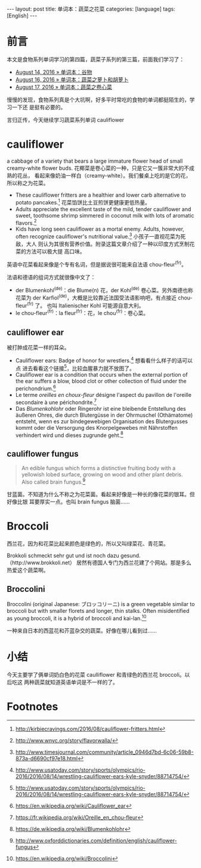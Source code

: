 #+BEGIN_HTML
---
layout: post
title: 单词本：蔬菜之花菜
categories: [language]
tags: [English]
---
#+END_HTML

* 前言

本文是食物系列单词学习的第四篇，蔬菜子系列的第三篇，前面我们学习了：
- [[http://kimi.im/2016-08-14-english-food][August 14, 2016 » 单词本：谷物]]
- [[http://kimi.im/2016-08-16-english-vegetable][August 16, 2016 » 单词本：蔬菜之萝卜和胡萝卜]]
- [[http://kimi.im/2016-08-17-english-cabbage][August 17, 2016 » 单词本：蔬菜之卷心菜]]

慢慢的发现，食物系列真是个大坑啊，好多平时常吃的食物的单词都挺陌生的，学习一下还
是挺有必要的。

言归正传，今天继续学习蔬菜系列单词 cauliflower

* cauliflower

a cabbage of a variety that bears a large immature flower head of small
creamy-white flower buds. 花椰菜是卷心菜的一种，只是它又一簇非常大的不成熟的花丛，
看起来像奶油一样白（creamy-white）。我们餐桌上吃的是它的花，所以称之为花菜。

- These cauliflower fritters are a healthier and lower carb alternative to
  potato pancakes.[fn:1] 花菜馅饼比土豆煎饼更健康更低热量。
- Adults appreciate the excellent taste of the mild, tender cauliflower and
  sweet, toothsome shrimp simmered in coconut milk with lots of aromatic
  flavors.[fn:2]
- Kids have long seen cauliflower as a mortal enemy. Adults, however, often
  recognize cauliflower's nutritional value.[fn:3] 小孩子一直视花菜为死敌，大人
  则认为其很有营养价值。附录这篇文章介绍了一种以印度方式烹制花菜的方法可以极大提
  高口味。

英语中花菜看起来像是个专有名词，但是据说很可能来自法语 chou-fleur^(fr)。

法语和德语的组词方式就很像中文了：
- der Blumenkohl^(de)：die Blume(n) 花，der Kohl^(de) 卷心菜。另外南德也称花菜为
  der Karfiol^(de)，大概是比较靠近法国受法语影响吧，有点接近 chou-fleur^(fr) 了。
  也叫 Italienischer Kohl 可能源自意大利。
- le chou-fleur^(fr)：la fleur^(fr)：花，le chou^(fr)：卷心菜。

** cauliflower ear

被打肿成花菜一样的耳朵。

- Cauliflower ears: Badge of honor for wrestlers.[fn:4] 想看看什么样子的话可以点
  进去看看这个链接[fn:4]，比较血腥暴力就不放图了。
- Cauliflower ear is a condition that occurs when the external portion of the
  ear suffers a blow, blood clot or other collection of fluid under the
  perichondrium.[fn:5]
- Le terme /oreilles en choux-fleur/ désigne l'aspect du pavillon de l'oreille
  secondaire à une périchondrite.[fn:6]
- Das /Blumenkohlohr/ oder Ringerohr ist eine bleibende Entstellung des äußeren
  Ohres, die durch Blutergüsse in der Ohrmuschel (Othämatome) entsteht, wenn es
  zur bindegewebigen Organisation des Blutergusses kommt oder die Versorgung des
  Knorpelgewebes mit Nährstoffen verhindert wird und dieses zugrunde geht.[fn:7]

** cauliflower fungus

#+BEGIN_QUOTE
An edible fungus which forms a distinctive fruiting body with a yellowish lobed
surface, growing on wood and other plant debris. Also called brain fungus.[fn:8]
#+END_QUOTE

甘蓝菌。不知道为什么不称之为花菜菌。看起来好像是一种长的像花菜的银耳。但好像比银
耳要厚实一点。也叫 brain fungus 脑菌……

* Broccoli

西兰花，因为和花菜比起来颜色是绿色的，所以又叫绿菜花、青花菜。

Brokkoli schmeckt sehr gut und ist noch dazu gesund.（http://www.brokkoli.net）
居然有德国人专门为西兰花建了个网站。那是多么热爱这个蔬菜啊。

** Broccolini

Broccolini (original Japanese: ブロッコリーニ) is a green vegetable similar to
broccoli but with smaller florets and longer, thin stalks. Often misidentified
as young broccoli, it is a hybrid of broccoli and kai-lan.[fn:9]

一种来自日本的西蓝花和芥蓝杂交的蔬菜。好像在哪儿看到过……

* 小结

今天主要学了俩单词奶白色的花菜 caulliflower 和青绿色的西兰花 broccoli。以后吃这
两种蔬菜就知道英语单词是不一样的了。

* Footnotes

[fn:1] http://kirbiecravings.com/2016/08/cauliflower-fritters.html

[fn:2] http://www.wnyc.org/story/flavorwalla/

[fn:3] http://www.timesjournal.com/community/article_0946d7bd-6c06-59b8-873a-d6690cf97e18.html

[fn:4] http://www.usatoday.com/story/sports/olympics/rio-2016/2016/08/14/wrestling-cauliflower-ears-kyle-snyder/88714754/

[fn:5] https://en.wikipedia.org/wiki/Cauliflower_ear

[fn:6] https://fr.wikipedia.org/wiki/Oreille_en_chou-fleur

[fn:7] https://de.wikipedia.org/wiki/Blumenkohlohr

[fn:8] http://www.oxforddictionaries.com/definition/english/cauliflower-fungus

[fn:9] https://en.wikipedia.org/wiki/Broccolini
